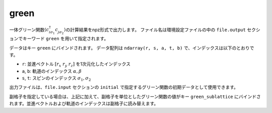 .. highlight:: none

.. _Subsec:green_uhfk:

green
~~~~~~~~~~~~~~~~~~~~~~~~~~~~~~~~

一体グリーン関数\ :math:`\langle c_{i\sigma_1}^{\dagger}c_{j\sigma_2}^{\phantom{\dagger}}\rangle`\ の計算結果をnpz形式で出力します。
ファイル名は環境設定ファイルの中の ``file.output`` セクションでキーワード ``green`` を用いて指定されます。

データはキー ``green`` にバインドされます。
データ配列は ``ndarray(r, s, a, t, b)`` で、インデックスは以下のとおりです。

-  ``r``: 並進ベクトル :math:`[r_x\ r_y\ r_z]` を1次元化したインデックス
-  ``a``, ``b``: 軌道のインデックス :math:`\alpha, \beta`
-  ``s``, ``t``: スピンのインデックス :math:`\sigma_1, \sigma_2`

出力ファイルは、``file.input`` セクションの ``initial`` で指定するグリーン関数の初期データとして使用できます。

副格子を指定している場合は、上記に加えて、副格子を単位としたグリーン関数の値がキー ``green_sublattice`` にバインドされます。並進ベクトルおよび軌道のインデックスは副格子に読み替えます。
   
.. raw:: latex

   \newpage
